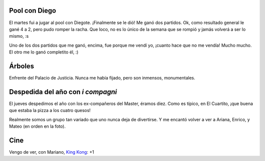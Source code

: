.. title: Flashes
.. date: 2005-12-17 00:21:29
.. tags: pool, árboles, cena, película

Pool con Diego
--------------

El martes fui a jugar al pool con Diegote. ¡Finalmente se le dió! Me ganó dos partidos. Ok, como resultado general le gané 4 a 2, pero pudo romper la racha. Que loco, no es lo único de la semana que se rompió y jamás volverá a ser lo mismo, :s

Uno de los dos partidos que me ganó, encima, fue porque me vendí yo, ¡cuanto hace que no me vendía! Mucho mucho. El otro me lo ganó completito él, :)


Árboles
-------

Enfrente del Palacio de Justicia. Nunca me había fijado, pero son inmensos, monumentales.

.. image:: /images/uff/530241595_50794c9950_o.jpg

.. image:: /images/uff/530145060_280e4f8ddf_o.jpg



Despedida del año con *i compagni*
----------------------------------

El jueves despedimos el año con los ex-compañeros del Master, éramos diez. Como es típico, en El Cuartito, ¡que buena que estaba la pizza a los cuatro quesos!

Realmente somos un grupo tan variado que uno nunca deja de divertirse. Y me encantó volver a ver a Ariana, Enrico, y Mateo (en orden en la foto).

.. image:: /images/uff/530145112_5b92067ab1_o.jpg


Cine
----

Vengo de ver, con Mariano, `King Kong <http://www.imdb.com/title/tt0360717/>`_: +1
